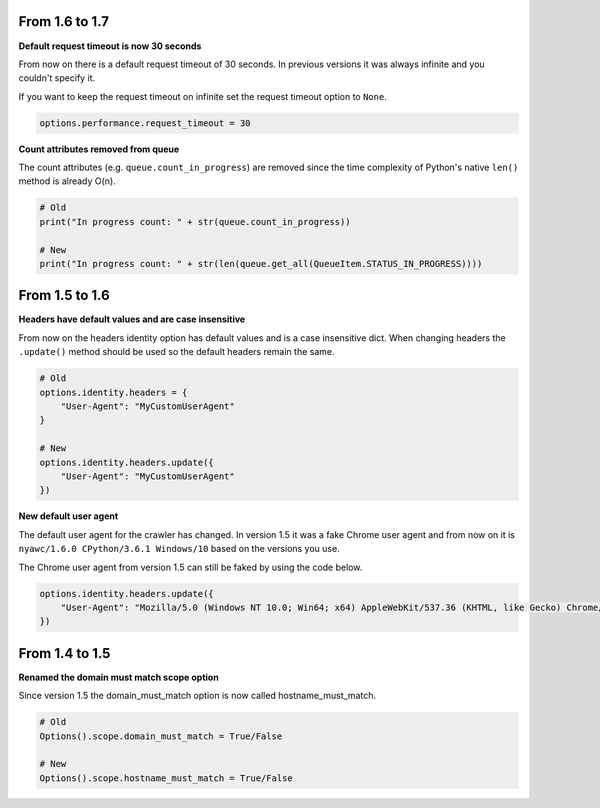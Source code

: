 .. title:: Migration

From 1.6 to 1.7
---------------

.. raw:: html

    <p><code>pip install --upgrade nyawc</code></p><br>

**Default request timeout is now 30 seconds**

From now on there is a default request timeout of 30 seconds. In previous versions it was always infinite and you couldn't specify it.

If you want to keep the request timeout on infinite set the request timeout option to ``None``.

.. code:: python

    options.performance.request_timeout = 30

**Count attributes removed from queue**

The count attributes (e.g. ``queue.count_in_progress``) are removed since the time complexity of Python's native ``len()`` method is already O(n).

.. code:: python

    # Old
    print("In progress count: " + str(queue.count_in_progress))

    # New
    print("In progress count: " + str(len(queue.get_all(QueueItem.STATUS_IN_PROGRESS))))

From 1.5 to 1.6
---------------

.. raw:: html

    <p><code>pip install --upgrade nyawc</code></p><br>

**Headers have default values and are case insensitive**

From now on the headers identity option has default values and is a case insensitive dict. When changing headers the ``.update()`` method should be used so the default headers remain the same.

.. code:: python

    # Old
    options.identity.headers = {
        "User-Agent": "MyCustomUserAgent"
    }

    # New
    options.identity.headers.update({
        "User-Agent": "MyCustomUserAgent"
    })

**New default user agent**

The default user agent for the crawler has changed. In version 1.5 it was a fake Chrome user agent and from now on it is ``nyawc/1.6.0 CPython/3.6.1 Windows/10`` based on the versions you use.

The Chrome user agent from version 1.5 can still be faked by using the code below.

.. code:: python

    options.identity.headers.update({
        "User-Agent": "Mozilla/5.0 (Windows NT 10.0; Win64; x64) AppleWebKit/537.36 (KHTML, like Gecko) Chrome/56.0.2924.87 Safari/537.36"
    })

From 1.4 to 1.5
---------------

.. raw:: html

    <p><code>pip install --upgrade nyawc</code></p><br>

**Renamed the domain must match scope option**

Since version 1.5 the domain_must_match option is now called hostname_must_match.

.. code:: python

    # Old
    Options().scope.domain_must_match = True/False

    # New
    Options().scope.hostname_must_match = True/False
